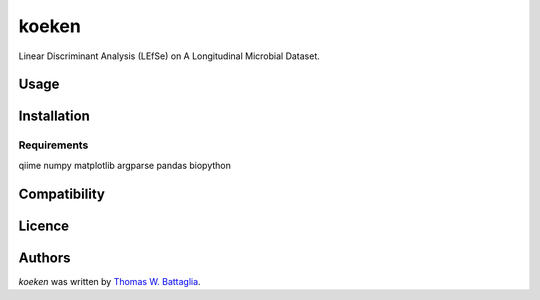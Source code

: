 koeken
======

.. image:: https://pypip.in/v/koeken/badge.png
    :target: https://pypi.python.org/pypi/koeken
    :alt: Latest PyPI version

.. image:: https://travis-ci.org/twbattaglia/koeken.png
   :target: https://travis-ci.org/twbattaglia/koeken
   :alt: Latest Travis CI build status

Linear Discriminant Analysis (LEfSe) on A Longitudinal Microbial Dataset.

Usage
-----

Installation
------------

Requirements
^^^^^^^^^^^^
qiime
numpy
matplotlib
argparse
pandas
biopython


Compatibility
-------------


Licence
-------

Authors
-------
`koeken` was written by `Thomas W. Battaglia <tb1280@nyu.edu>`_.
